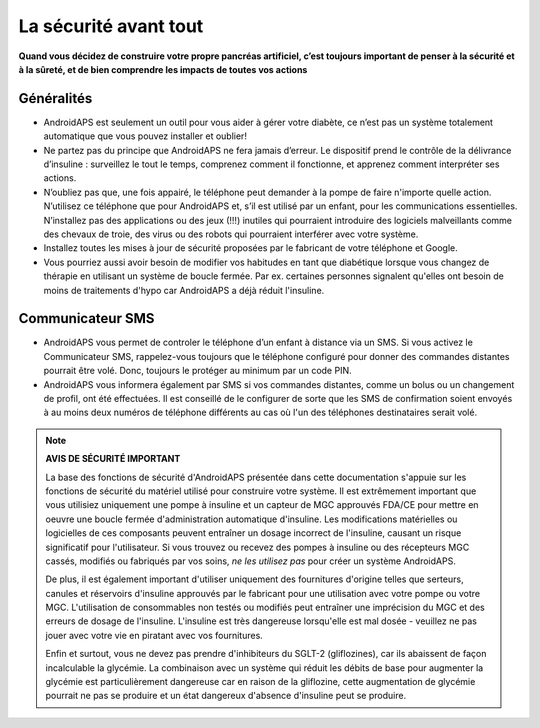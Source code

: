 La sécurité avant tout
**************************************************

**Quand vous décidez de construire votre propre pancréas artificiel, c’est toujours important de penser à la sécurité et à la sûreté, et de bien comprendre les impacts de toutes vos actions**

Généralités
==================================================

* AndroidAPS est seulement un outil pour vous aider à gérer votre diabète, ce n’est pas un système totalement automatique que vous pouvez installer et oublier!
* Ne partez pas du principe que AndroidAPS ne fera jamais d’erreur. Le dispositif prend le contrôle de la délivrance d’insuline : surveillez le tout le temps, comprenez comment il fonctionne, et apprenez comment interpréter ses actions.
* N’oubliez pas que, une fois appairé, le téléphone peut demander à la pompe de faire n'importe quelle action. N’utilisez ce téléphone que pour AndroidAPS et, s’il est utilisé par un enfant, pour les communications essentielles. N’installez pas des applications ou des jeux (!!!) inutiles qui pourraient introduire des logiciels malveillants comme des chevaux de troie, des virus ou des robots qui pourraient interférer avec votre système.
* Installez toutes les mises à jour de sécurité proposées par le fabricant de votre téléphone et Google.
* Vous pourriez aussi avoir besoin de modifier vos habitudes en tant que diabétique lorsque vous changez de thérapie en utilisant un système de boucle fermée. Par ex. certaines personnes signalent qu'elles ont besoin de moins de traitements d'hypo car AndroidAPS a déjà réduit l'insuline.  
   
Communicateur SMS
==================================================

* AndroidAPS vous permet de controler le téléphone d’un enfant à distance via un SMS. Si vous activez le Communicateur SMS, rappelez-vous toujours que le téléphone configuré pour donner des commandes distantes pourrait être volé. Donc, toujours le protéger au minimum par un code PIN.
* AndroidAPS vous informera également par SMS si vos commandes distantes, comme un bolus ou un changement de profil, ont été effectuées. Il est conseillé de le configurer de sorte que les SMS de confirmation soient envoyés à au moins deux numéros de téléphone différents au cas où l'un des téléphones destinataires serait volé.

.. note:: 
   **AVIS DE SÉCURITÉ IMPORTANT**

   La base des fonctions de sécurité d'AndroidAPS présentée dans cette documentation s'appuie sur les fonctions de sécurité du matériel utilisé pour construire votre système. Il est extrêmement important que vous utilisiez uniquement une pompe à insuline et un capteur de MGC approuvés FDA/CE pour mettre en oeuvre une boucle fermée d'administration automatique d'insuline. Les modifications matérielles ou logicielles de ces composants peuvent entraîner un dosage incorrect de l'insuline, causant un risque significatif pour l'utilisateur. Si vous trouvez ou recevez des pompes à insuline ou des récepteurs MGC cassés, modifiés ou fabriqués par vos soins, *ne les utilisez pas* pour créer un système AndroidAPS.

   De plus, il est également important d'utiliser uniquement des fournitures d'origine telles que serteurs, canules et réservoirs d'insuline approuvés par le fabricant pour une utilisation avec votre pompe ou votre MGC. L'utilisation de consommables non testés ou modifiés peut entraîner une imprécision du MGC et des erreurs de dosage de l'insuline. L'insuline est très dangereuse lorsqu'elle est mal dosée - veuillez ne pas jouer avec votre vie en piratant avec vos fournitures.

   Enfin et surtout, vous ne devez pas prendre d'inhibiteurs du SGLT-2 (gliflozines), car ils abaissent de façon incalculable la glycémie.  La combinaison avec un système qui réduit les débits de base pour augmenter la glycémie est particulièrement dangereuse car en raison de la gliflozine, cette augmentation de glycémie pourrait ne pas se produire et un état dangereux d'absence d'insuline peut se produire.
